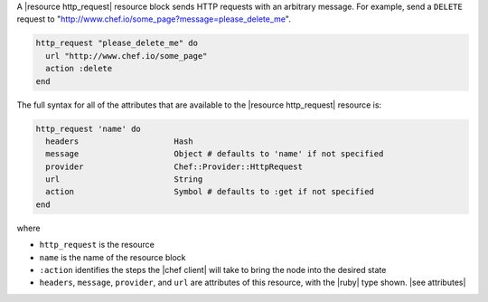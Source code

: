 .. The contents of this file are included in multiple topics.
.. This file should not be changed in a way that hinders its ability to appear in multiple documentation sets.


A |resource http_request| resource block sends HTTP requests with an arbitrary message. For example, send a ``DELETE`` request to "http://www.chef.io/some_page?message=please_delete_me".

.. code-block:: ruby

   http_request "please_delete_me" do
     url "http://www.chef.io/some_page"
     action :delete
   end

The full syntax for all of the attributes that are available to the |resource http_request| resource is:

.. code-block:: ruby

   http_request 'name' do
     headers                    Hash
     message                    Object # defaults to 'name' if not specified
     provider                   Chef::Provider::HttpRequest
     url                        String
     action                     Symbol # defaults to :get if not specified
   end

where 

* ``http_request`` is the resource
* ``name`` is the name of the resource block
* ``:action`` identifies the steps the |chef client| will take to bring the node into the desired state
* ``headers``, ``message``, ``provider``, and ``url`` are attributes of this resource, with the |ruby| type shown. |see attributes|
